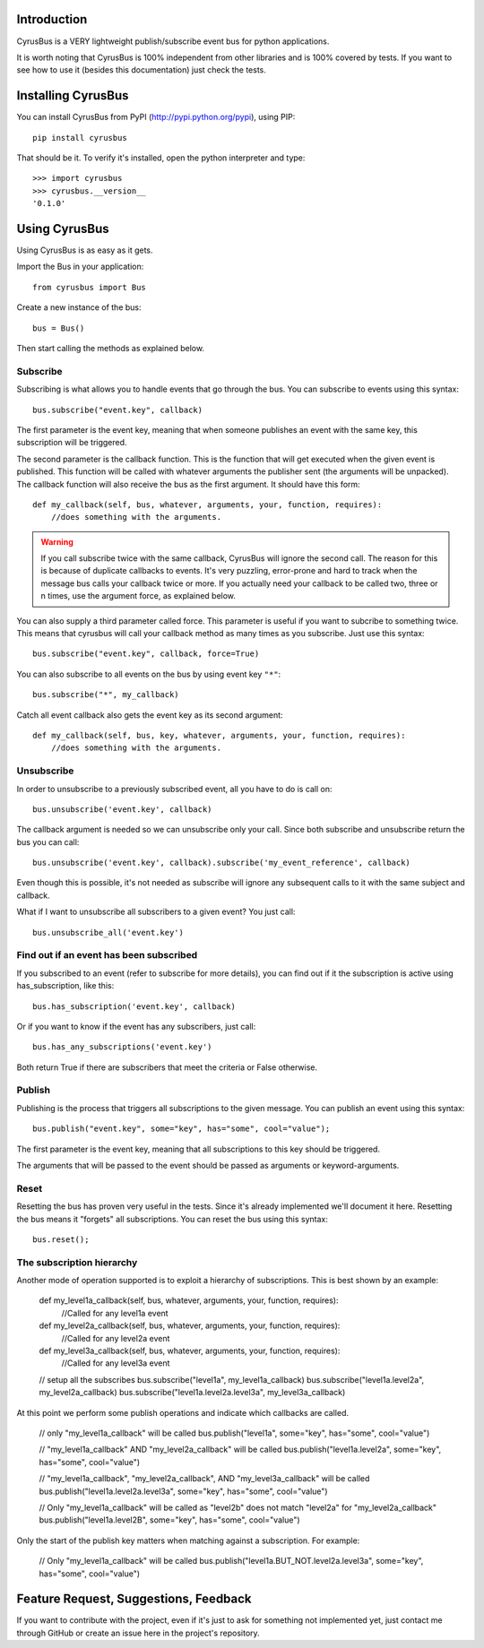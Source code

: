 Introduction
------------

CyrusBus is a VERY lightweight publish/subscribe event bus for python applications.

It is worth noting that CyrusBus is 100% independent from other libraries and is 100% covered by tests. If you want to see how to use it (besides this documentation) just check the tests.

Installing CyrusBus
-------------------

You can install CyrusBus from PyPI (http://pypi.python.org/pypi), using PIP::

    pip install cyrusbus

That should be it. To verify it's installed, open the python interpreter and type::

    >>> import cyrusbus
    >>> cyrusbus.__version__
    '0.1.0'

Using CyrusBus
--------------

Using CyrusBus is as easy as it gets.

Import the Bus in your application::

    from cyrusbus import Bus

Create a new instance of the bus::

    bus = Bus()

Then start calling the methods as explained below.

Subscribe
=========

Subscribing is what allows you to handle events that go through the bus. You can subscribe to events using this syntax::

    bus.subscribe("event.key", callback)

The first parameter is the event key, meaning that when someone publishes an event with the same key, this subscription will be triggered.

The second parameter is the callback function. This is the function that will get executed when the given event is published. This function will be called with whatever arguments the publisher sent (the arguments will be unpacked). The callback function will also receive the bus as the first argument. It should have this form::

    def my_callback(self, bus, whatever, arguments, your, function, requires):
        //does something with the arguments.

.. warning::

    If you call subscribe twice with the same callback, CyrusBus will ignore the second call. The reason for this is because of duplicate callbacks to events. It's very puzzling, error-prone and hard to track when the message bus calls your callback twice or more. If you actually need your callback to be called two, three or n times, use the argument force, as explained below.

You can also supply a third parameter called force. This parameter is useful if you want to subcribe to something twice. This means that cyrusbus will call your callback method as many times as you subscribe. Just use this syntax::

    bus.subscribe("event.key", callback, force=True)

You can also subscribe to all events on the bus by using event key ``"*"``::

    bus.subscribe("*", my_callback)

Catch all event callback also gets the event key as its second argument::

    def my_callback(self, bus, key, whatever, arguments, your, function, requires):
        //does something with the arguments.

Unsubscribe
===========

In order to unsubscribe to a previously subscribed event, all you have to do is call on::

    bus.unsubscribe('event.key', callback)

The callback argument is needed so we can unsubscribe only your call. Since both subscribe and unsubscribe return the bus you can call::

    bus.unsubscribe('event.key', callback).subscribe('my_event_reference', callback)

Even though this is possible, it's not needed as subscribe will ignore any subsequent calls to it with the same subject and callback.

What if I want to unsubscribe all subscribers to a given event? You just call::

    bus.unsubscribe_all('event.key')


Find out if an event has been subscribed
========================================

If you subscribed to an event (refer to subscribe for more details), you can find out if it the subscription is active using has_subscription, like this::

    bus.has_subscription('event.key', callback)

Or if you want to know if the event has any subscribers, just call::

    bus.has_any_subscriptions('event.key')

Both return True if there are subscribers that meet the criteria or False otherwise.

Publish
=======

Publishing is the process that triggers all subscriptions to the given message. You can publish an event using this syntax::

    bus.publish("event.key", some="key", has="some", cool="value");

The first parameter is the event key, meaning that all subscriptions to this key should be triggered.

The arguments that will be passed to the event should be passed as arguments or keyword-arguments.

Reset
=====

Resetting the bus has proven very useful in the tests. Since it's already implemented we'll document it here. Resetting the bus means it "forgets" all subscriptions. You can reset the bus using this syntax::

    bus.reset();
    
The subscription hierarchy
=====

Another mode of operation supported is to exploit a hierarchy of subscriptions. This is best shown by an example:

    def my_level1a_callback(self, bus, whatever, arguments, your, function, requires):
        //Called for any level1a event
        
    def my_level2a_callback(self, bus, whatever, arguments, your, function, requires):
        //Called for any level2a event
        
    def my_level3a_callback(self, bus, whatever, arguments, your, function, requires):
        //Called for any level3a event
        
    // setup all the subscribes
    bus.subscribe("level1a", my_level1a_callback)
    bus.subscribe("level1a.level2a", my_level2a_callback)
    bus.subscribe("level1a.level2a.level3a", my_level3a_callback)
    
At this point we perform some publish operations and indicate which callbacks are called.

    // only "my_level1a_callback" will be called
    bus.publish("level1a", some="key", has="some", cool="value")
    
    // "my_level1a_callback" AND "my_level2a_callback" will be called
    bus.publish("level1a.level2a", some="key", has="some", cool="value")
    
    // "my_level1a_callback", "my_level2a_callback", AND "my_level3a_callback" will be called
    bus.publish("level1a.level2a.level3a", some="key", has="some", cool="value")
    
    // Only "my_level1a_callback" will be called as "level2b" does not match "level2a" for "my_level2a_callback"
    bus.publish("level1a.level2B", some="key", has="some", cool="value")
    
Only the start of the publish key matters when matching against a subscription. For example:

    // Only "my_level1a_callback" will be called
    bus.publish("level1a.BUT_NOT.level2a.level3a", some="key", has="some", cool="value")

Feature Request, Suggestions, Feedback
--------------------------------------

If you want to contribute with the project, even if it's just to ask for something not implemented yet, just contact me through GitHub or create an issue here in the project's repository.
